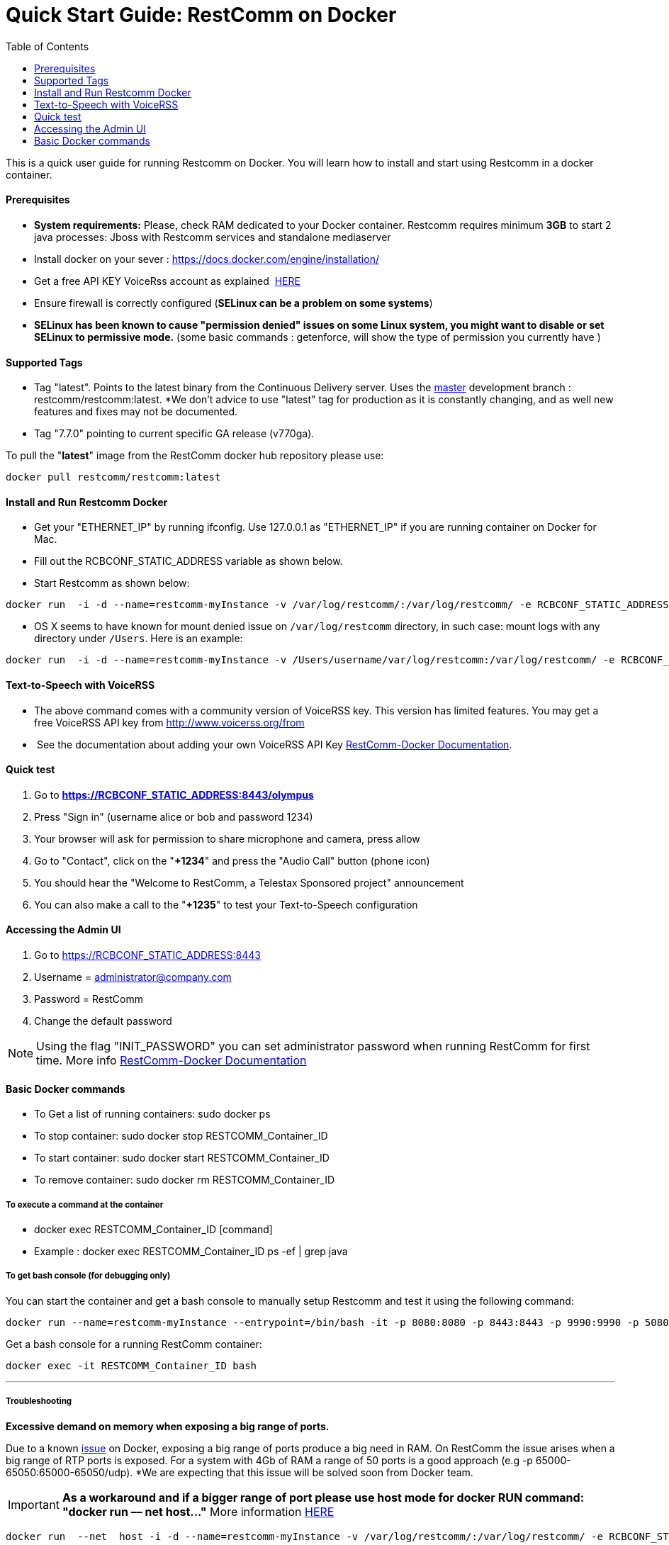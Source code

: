 = Quick Start Guide: RestComm on Docker
:toc:

This is a quick user guide for running Restcomm on Docker. You will learn how to install and start using Restcomm in a docker container.

[[prerequisites]]
Prerequisites
^^^^^^^^^^^^^^

* *System requirements:* Please, check RAM dedicated to your Docker container. Restcomm requires minimum *3GB* to start 2 java processes: Jboss with Restcomm services and standalone mediaserver
* Install docker on your sever : https://docs.docker.com/engine/installation/
* Get a free API KEY VoiceRss account as explained  http://www.voicerss.org/[HERE]
* Ensure firewall is correctly configured (*SELinux can be a problem on some systems*)
* *SELinux has been known to cause "permission denied" issues on some Linux system, you might want to disable or set SELinux to permissive mode.* (some basic commands : getenforce, will show the type of permission you currently have )

[[supported-tags]]
Supported Tags
^^^^^^^^^^^^^^

* Tag "latest". Points to the latest binary from the Continuous Delivery server. Uses the https://github.com/RestComm/Restcomm-Connect[master] development branch : restcomm/restcomm:latest. *We don't advice to use "latest" tag for production as it is constantly changing, and as well new features and fixes may not be documented.
* Tag "7.7.0" pointing to current specific GA release (v770ga).

To pull the "**latest**" image from the RestComm docker hub repository please use:

[source,lang:default,decode:true]
----
docker pull restcomm/restcomm:latest
----

[[install-and-run-restcomm-docker]]
Install and Run Restcomm Docker
^^^^^^^^^^^^^^^^^^^^^^^^^^^^^^^

* Get your "ETHERNET_IP" by running ifconfig. Use 127.0.0.1 as "ETHERNET_IP" if you are running container on Docker for Mac.
* Fill out the RCBCONF_STATIC_ADDRESS variable as shown below.
* Start Restcomm as shown below:

[source,lang:default,decode:true]
----
docker run  -i -d --name=restcomm-myInstance -v /var/log/restcomm/:/var/log/restcomm/ -e RCBCONF_STATIC_ADDRESS="YOUR_ETHERNET_IP" -e ENVCONFURL="https://raw.githubusercontent.com/RestComm/Restcomm-Docker/master/env_files/restcomm_env_locally.sh" -p 8080:8080 -p 8443:8443 -p 9990:9990 -p 5080:5080 -p 5081:5081 -p 5082:5082 -p 5083:5083 -p 5080:5080/udp -p 65000-65050:65000-65050/udp restcomm/restcomm:latest
----

* OS X seems to have known for mount denied issue on `/var/log/restcomm` directory, in such case: mount logs with any directory under `/Users`. Here is an example:

[source,lang:default,decode:true]
----
docker run  -i -d --name=restcomm-myInstance -v /Users/username/var/log/restcomm:/var/log/restcomm/ -e RCBCONF_STATIC_ADDRESS="YOUR_ETHERNET_IP" -e ENVCONFURL="https://raw.githubusercontent.com/RestComm/Restcomm-Docker/master/env_files/restcomm_env_locally.sh" -p 8080:8080 -p 8443:8443 -p 9990:9990 -p 5080:5080 -p 5081:5081 -p 5082:5082 -p 5083:5083 -p 5080:5080/udp -p 65000-65050:65000-65050/udp restcomm/restcomm:latest
----


[[text-to-speech-with-voicerss]]
Text-to-Speech with VoiceRSS
^^^^^^^^^^^^^^^^^^^^^^^^^^^^

* The above command comes with a community version of VoiceRSS key. This version has limited features. You may get a free VoiceRSS API key from http://www.voicerss.org/from
*  See the documentation about adding your own VoiceRSS API Key http://documentation.telestax.com/connect/configuration/docker/Restcomm%20-%20Docker%20Environment%20Variables.html[RestComm-Docker Documentation].

[[quick-test]]
Quick test
^^^^^^^^^^


1.  Go to *https://RCBCONF_STATIC_ADDRESS:8443/olympus*
2.  Press "Sign in" (username alice or bob and password 1234)
3.  Your browser will ask for permission to share microphone and camera, press allow
4.  Go to "Contact", click on the "**+1234**" and press the "Audio Call" button (phone icon)
5.  You should hear the "Welcome to RestComm, a Telestax Sponsored project" announcement
6.  You can also make a call to the "**+1235**" to test your Text-to-Speech configuration

[[accessing-the-admin-ui]]
Accessing the Admin UI
^^^^^^^^^^^^^^^^^^^^^^

1.  Go to https://RCBCONF_STATIC_ADDRESS:8443
2.  Username = administrator@company.com
3.  Password = RestComm
4.  Change the default password

[NOTE]
Using the flag "INIT_PASSWORD" you can set administrator password when running RestComm for first time.
    More info http://documentation.telestax.com/connect/configuration/docker/Restcomm%20-%20Docker%20Environment%20Variables.html[RestComm-Docker Documentation]


[[basic-docker-commands]]
Basic Docker commands
^^^^^^^^^^^^^^^^^^^^^

* To Get a list of running containers: sudo docker ps
* To stop container: sudo docker stop RESTCOMM_Container_ID
* To start container: sudo docker start RESTCOMM_Container_ID
* To remove container: sudo docker rm RESTCOMM_Container_ID

[[to-execute-a-command-at-the-container]]
To execute a command at the container
+++++++++++++++++++++++++++++++++++++

* docker exec RESTCOMM_Container_ID [command]
* Example : docker exec RESTCOMM_Container_ID ps -ef | grep java

[[to-get-bash-console-for-debugging-only]]
To get bash console (for debugging only)
++++++++++++++++++++++++++++++++++++++++

You can start the container and get a bash console to manually setup Restcomm and test it using the following command:

[source,lang:default,decode:true]
----
docker run --name=restcomm-myInstance --entrypoint=/bin/bash -it -p 8080:8080 -p 8443:8443 -p 9990:9990 -p 5080:5080 -p 5081:5081 -p 5082:5082 -p 5083:5083 -p 5080:5080/udp -p 65000-65050:65000-65050/udp restcomm/restcomm:latest
----

Get a bash console for a running RestComm container:
[source,lang:default,decode:true]
----
docker exec -it RESTCOMM_Container_ID bash
----

'''''

[[troubleshooting]]
Troubleshooting
+++++++++++++++

*Excessive demand on memory when exposing a big range of ports.*

Due to a known https://github.com/docker/docker/issues/11185[issue] on Docker, exposing a big range of ports produce a big need in RAM. On RestComm the issue arises when a big range of RTP ports is exposed. For a system with 4Gb of RAM a range of 50 ports is a good approach (e.g -p 65000-65050:65000-65050/udp). *We are expecting that this issue will be solved soon from Docker team. 

IMPORTANT: *As a workaround and if a bigger range of port please use host mode for docker RUN command: "docker run –– net host..."* More information https://docs.docker.com/engine/userguide/networking/dockernetworks/[HERE]

[source,lang:default,decode:true]
----
docker run  --net  host -i -d --name=restcomm-myInstance -v /var/log/restcomm/:/var/log/restcomm/ -e RCBCONF_STATIC_ADDRESS="YOUR_ETHERNET_IP" -e ENVCONFURL="https://raw.githubusercontent.com/RestComm/Restcomm-Docker/master/scripts/restcomm_env_locally.sh" restcomm/restcomm:latest
----

*Important Notice for RestComm networking*

When using a SIP client that is not running on the same local machine as the RestComm docker container, call-setup through SIP/SDP/RTP will fail as the docker container runs on a different network segment. You must set the `RCBCONF_STATIC_ADDRESS` environment variable to address this issue as shown below:

[source,lang:default,decode:true]
----
docker run  -i -d --name=restcomm-myInstance -v /var/log/restcomm/:/var/log/restcomm/ -e RCBCONF_STATIC_ADDRESS="YOUR_ETHERNET_IP" -e ENVCONFURL="https://raw.githubusercontent.com/RestComm/Restcomm-Docker/master/scripts/restcomm_env_locally.sh" -p 8080:8080 -p 8443:8443 -p 9990:9990 -p 5080:5080 -p 5081:5081 -p 5082:5082 -p 5083:5083 -p 5080:5080/udp -p 65000-65050:65000-65050/udp restcomm/restcomm:latest
----

*Known Issue on Firefox when running RestComm Olympus*

It is possible that you will not be able to log in to olympus the first time that you will try to connect using Firefox. To fix this problem please follow the solution provided by http://stackoverflow.com/users/379916/faisal-mq[Faisal Mq] (http://stackoverflow.com/questions/11542460/secure-websocket-wss-doesnt-work-on-firefox[stackoverflow]).

* When you would try to open up wss say using wss://RCBCONF_STATIC_ADDRESS:5083, Firefox will keep on giving you error until you open up a separate Firefox tab and do try hitting URL [https]://RCBCONF_STATIC_ADDRESS:5083 and Confirm Security Exception (like you do on Firefox normally for any https based connection). This only happens in Firefox.
